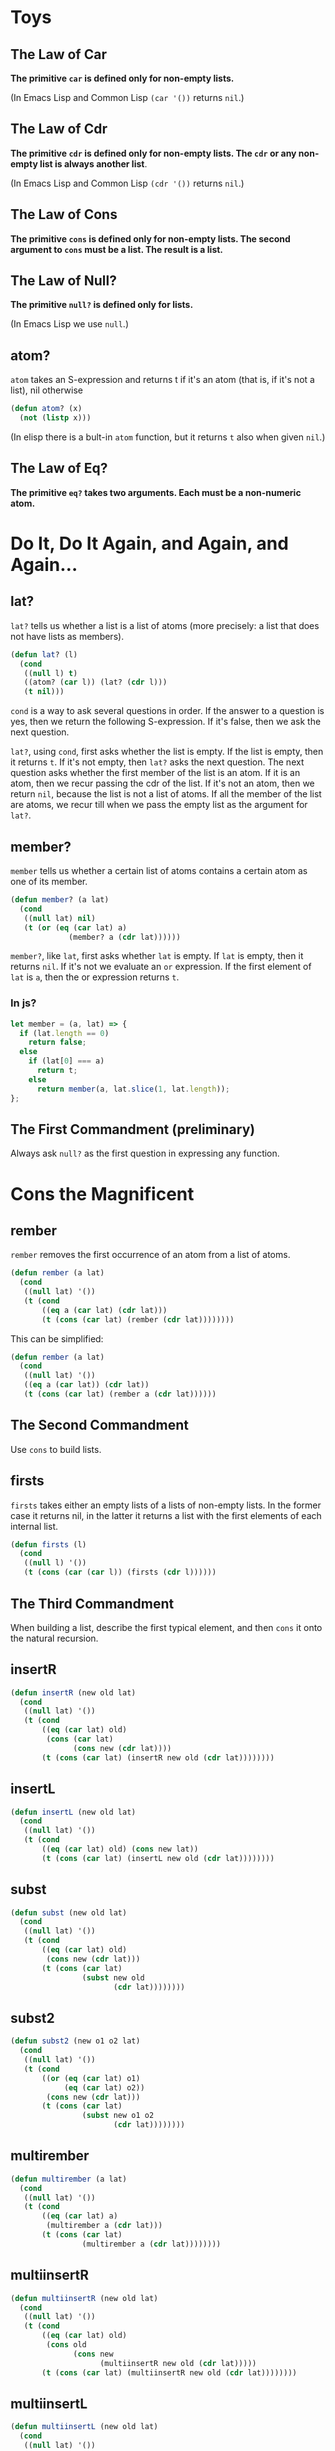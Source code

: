 * Toys
** The Law of Car
*The primitive ~car~ is defined only for non-empty lists.*

(In Emacs Lisp and Common Lisp ~(car '())~ returns ~nil~.)
** The Law of Cdr
*The primitive ~cdr~ is defined only for non-empty lists. The ~cdr~ or
 any non-empty list is always another list*.

 (In Emacs Lisp and Common Lisp ~(cdr '())~ returns ~nil~.)

** The Law of Cons
*The primitive ~cons~ is defined only for non-empty lists. The second
argument to ~cons~ must be a list. The result is a list.*

** The Law of Null?
*The primitive ~null?~ is defined only for lists.*

(In Emacs Lisp we use ~null~.)
** atom?
~atom~ takes an S-expression and returns t if it's an atom (that is,
if it's not a list), nil otherwise
#+begin_src emacs-lisp
  (defun atom? (x)
    (not (listp x)))
#+end_src

(In elisp there is a bult-in ~atom~ function, but it returns ~t~ also
when given ~nil~.)
** The Law of Eq?
*The primitive ~eq?~ takes two arguments. Each must be a non-numeric
atom.*
* Do It, Do It Again, and Again, and Again...
** lat?
~lat?~ tells us whether a list is a list of atoms (more precisely: a
list that does not have lists as members).
#+begin_src emacs-lisp
  (defun lat? (l)
    (cond
     ((null l) t)
     ((atom? (car l)) (lat? (cdr l)))
     (t nil)))
#+end_src

~cond~ is a way to ask several questions in order. If the answer to a
question is yes, then we return the following S-expression. If it's
false, then we ask the next question.

~lat?~, using ~cond~, first asks whether the list is empty. If the
list is empty, then it returns ~t~. If it's not empty, then ~lat?~
asks the next question. The next question asks whether the first
member of the list is an atom. If it is an atom, then we recur passing
the cdr of the list. If it's not an atom, then we return ~nil~,
because the list is not a list of atoms. If all the member of the list
are atoms, we recur till when we pass the empty list as the argument
for ~lat?~.

** member?
~member~ tells us whether a certain list of atoms contains a certain
atom as one of its member.
#+begin_src emacs-lisp
  (defun member? (a lat)
    (cond
     ((null lat) nil)
     (t (or (eq (car lat) a)
               (member? a (cdr lat))))))
#+end_src
~member?~, like ~lat~, first asks whether ~lat~ is empty. If ~lat~ is
empty, then it returns ~nil~. If it's not we evaluate an ~or~
expression. If the first element of ~lat~ is ~a~, then the or
expression returns ~t~.

*** In js?
#+begin_src javascript
  let member = (a, lat) => {
    if (lat.length == 0)
      return false;
    else
      if (lat[0] === a)
        return t;
      else
        return member(a, lat.slice(1, lat.length));
  };
#+end_src

** The First Commandment (preliminary)
Always ask ~null?~ as the first question in expressing any function.

* Cons the Magnificent
** rember
~rember~ removes the first occurrence of an atom from a list of atoms.
#+begin_src emacs-lisp
  (defun rember (a lat)
    (cond
     ((null lat) '())
     (t (cond
         ((eq a (car lat) (cdr lat)))
         (t (cons (car lat) (rember (cdr lat))))))))
#+end_src

This can be simplified:
#+begin_src emacs-lisp
  (defun rember (a lat)
    (cond
     ((null lat) '())
     ((eq a (car lat)) (cdr lat))
     (t (cons (car lat) (rember a (cdr lat))))))
#+end_src
** The Second Commandment
Use ~cons~ to build lists.

** firsts
~firsts~ takes either an empty lists of a lists of non-empty lists. In
the former case it returns nil, in the latter it returns a list with
the first elements of each internal list.
#+begin_src emacs-lisp
(defun firsts (l)
  (cond
   ((null l) '())
   (t (cons (car (car l)) (firsts (cdr l))))))
#+end_src

** The Third Commandment
When building a list, describe the first typical element, and then
~cons~ it onto the natural recursion.

** insertR
#+begin_src emacs-lisp
  (defun insertR (new old lat)
    (cond
     ((null lat) '())
     (t (cond
         ((eq (car lat) old)
          (cons (car lat)
                (cons new (cdr lat))))
         (t (cons (car lat) (insertR new old (cdr lat))))))))
#+end_src
** insertL
#+begin_src emacs-lisp
  (defun insertL (new old lat)
    (cond
     ((null lat) '())
     (t (cond
         ((eq (car lat) old) (cons new lat))
         (t (cons (car lat) (insertL new old (cdr lat))))))))
#+end_src

** subst
#+begin_src emacs-lisp
  (defun subst (new old lat)
    (cond
     ((null lat) '())
     (t (cond
         ((eq (car lat) old)
          (cons new (cdr lat)))
         (t (cons (car lat)
                  (subst new old
                         (cdr lat))))))))
#+end_src

** subst2
#+begin_src emacs-lisp
  (defun subst2 (new o1 o2 lat)
    (cond
     ((null lat) '())
     (t (cond
         ((or (eq (car lat) o1)
              (eq (car lat) o2))
          (cons new (cdr lat)))
         (t (cons (car lat)
                  (subst new o1 o2
                         (cdr lat))))))))
#+end_src

** multirember
#+begin_src emacs-lisp
  (defun multirember (a lat)
    (cond
     ((null lat) '())
     (t (cond
         ((eq (car lat) a)
          (multirember a (cdr lat)))
         (t (cons (car lat)
                  (multirember a (cdr lat))))))))
#+end_src
** multiinsertR
#+begin_src emacs-lisp
  (defun multiinsertR (new old lat)
    (cond
     ((null lat) '())
     (t (cond
         ((eq (car lat) old)
          (cons old
                (cons new
                      (multiinsertR new old (cdr lat)))))
         (t (cons (car lat) (multiinsertR new old (cdr lat))))))))
#+end_src

** multiinsertL
#+begin_src emacs-lisp
  (defun multiinsertL (new old lat)
    (cond
     ((null lat) '())
     (t (cond
         ((eq (car lat) old)
          (cons new
                (cons old
                      (multiinsertL new old (cdr lat)))))
         (t (cons (car lat)
                  (multiinsertL new old (cdr lat))))))))
#+end_src

** The Fourth Commandment (preliminary)
Always change at least one argument while recurring. It must be
changed to be closer to termination. The changing argument must be
tested in the termination condition:

when using ~cdr~, test termination with ~null?~.

** multisubst
#+begin_src emacs-lisp
  (defun multisubst (new old lat)
    (cond
     ((null lat) '())
     (t (cond
         ((eq (car lat) old)
          (cons new 
                (multisubst new old (cdr lat))))
         (t (cons (car lat)
                  (multisubst new old (cdr lat))))))))
#+end_src

* Numbers Games
** +
#+begin_src emacs-lisp
  (defun plus (n m)
    (cond
     ((zerop m) n)
     (t (1+ (plus n (1- m))))))
#+end_src

Our use of ~zerop~ is analogous to our previous uses of ~null~.
Our use of ~1+~ is analogous to our previous uses of ~cons~.

*** alternative
#+begin_src emacs-lisp
  (defun plus (n m)
    (cond
     ((zerop m) n)
     (t (plus (1+ n) (1- m)))))
#+end_src
** -
#+begin_src emacs-lisp
  (defun minus (n m)
    (cond
     ((zerop m) n)
     (t (1- (minus n (1- m))))))
#+end_src
** The First Commandment (first revision) 
When recurring on a list of atoms, ~lat~, ask two questions about it:
~(null lat)~ and ~t~.

When recurring on a number, ~n~, ask two questions about it: ~(zerop
n)~ and ~t~.
** addtup
#+begin_src emacs-lisp
  (defun addtup (tup)
    (cond
     ((null tup) 0)
     (t (+ (car tup) (addtup (cdr tup))))))
#+end_src
** The Fourth Commandment (first revision)
** X
#+begin_src emacs-lisp
  (defun times (a b)
    (cond
     ((zerop b) 0)
     (t (plus a (times a (1- b))))))
#+end_src
** tup+
#+begin_src emacs-lisp
  (defun tup+ (tup1 tup2)
    (cond
     ((and (null tup1) (null tup2)) '())
     (t (cons (+ (car tup1) (car tup2))
              (tup+ (cdr tup1) (cdr tup2))))))
#+end_src

Let's make it work with tups of different lengths
#+begin_src emacs-lisp
  (defun tup+ (tup1 tup2)
    (cond
     ((null tup1) tup2)
     ((null tup2) tup1)
     (t (cons
         (+ (car tup1) (car tup2))
         (tup+ (cdr tup1) (cdr tup2))))))
#+end_src
** >
#+begin_src emacs-lisp
  (defun greater-than (n m)
    (cond
     ((zerop n) nil)
     ((zerop m) t)
     (t (greater-than (1- n) (1- m)))))
#+end_src
** <
#+begin_src emacs-lisp
  (defun less-than (n m)
    (cond
     ((zerop m) nil)
     ((zerop n) t)
     (t (less-than (1- n) (1- m)))))
#+end_src
** =
#+begin_src emacs-lisp
  (defun equal-to (n m)
    (cond
     ((zerop m) (zerop n))
     ((zerp n) nil)
     (t (equal-to (1- n) (1- m)))))
#+end_src

Using ~greater-than~ and ~less-than~:
#+begin_src emacs-lisp
  (defun equal-to (n m)
    (cond
     ((greater-than n m) nil)
     ((less-than n m) nil)
     (t t)))
#+end_src
** ↑
#+begin_src emacs-lisp
  (defun ↑ (n m)
      (cond
       ((zerop m) 1)
       ((times n (↑ n (1- m))))))
#+end_src
** ÷
#+begin_src emacs-lisp
  (defun ÷ (n m)
    (cond
     ((< n m) 0)
     (t (1+ (÷ (- n m) m)))))
#+end_src

** length
#+begin_src emacs-lisp
  (defun ls-length (lat)
    (cond
     ((null lat) 0)
     (t (1+ (ls-length (cdr lat))))))
#+end_src

** pick
#+begin_src emacs-lisp
  (defun pick (n lat)
    (cond
     ((zerop (1- n)) (car lat))
     (t (pick (1- n) (cdr lat)))))

  ;; my slighlty different solution:
  (defun pick (n lat)
    (cond
     ((eq 1 n) (car lat))
     (t (pick (1- n) (cdr lat)))))
#+end_src

** rempick
#+begin_src emacs-lisp
  (defun rempick (n lat)
    (cond
     ((eq n 1) (cdr lat))
     (t (cons (car lat) (rempick (1- n) (cdr lat))))))
#+end_src

** no-nums
#+begin_src emacs-lisp
  (defun no-nums (lat)
    (cond
     ((null lat) '())
     (t (cond
         ((numberp (car lat)) (no-nums (cdr lat)))
         (t (cons (car lat) (no-nums (cdr lat))))))))
#+end_src

** all-nums
#+begin_src emacs-lisp
  (defun all-nums (lat)
    (cond
     ((null lat) '())
     (t (cond
         ((numberp (car lat))
          (cons (car lat)
                (all-nums (cdr lat))))
         (t (all-nums (cdr lat)))))))
#+end_src

** eqan?
#+begin_src emacs-lisp
  (defun eqan? (a1 a2)
    (cond
     ((and (numberp a1) (numberp a2))
      (= a1 a2))
     ((or (numberp a1) (numberp a2))
      nil)
     (t (eq a1 a2))))
#+end_src

** occur
#+begin_src emacs-lisp
  (defun occur (a lat)
    (cond
     ((null lat) 0)
     (t (cond
         ((eq (car lat) a)
          (1+ (occur a (cdr lat))))
         (t (occur a (cdr lat)))))))
#+end_src

** one?
#+begin_src emacs-lisp
  (defun one? (n)
    (eq 1 n))
#+end_src

** rempick (using ~one?~)
#+begin_src emacs-lisp
  (defun rempick (n lat)
    (cond
     ((one? n) (cdr lat))
     (t (cons (car lat)
              (rempick (1- n)
                       (cdr lat))))))
#+end_src
